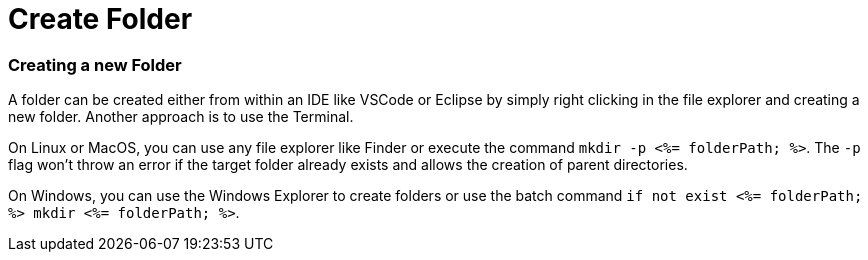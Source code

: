 Create Folder
=============


Creating a new Folder
~~~~~~~~~~~~~~~~~~~~~

A folder can be created either from within an IDE like VSCode or Eclipse by simply right clicking in the file explorer and creating a new folder. Another approach is to use the Terminal. 

On Linux or MacOS, you can use any file explorer like Finder or execute the command `mkdir -p <%= folderPath; %>`. The `-p` flag won't throw an error if the target folder already exists and allows the creation of parent directories.

On Windows, you can use the Windows Explorer to create folders or use the batch command `if not exist <%= folderPath; %> mkdir <%= folderPath; %>`.
